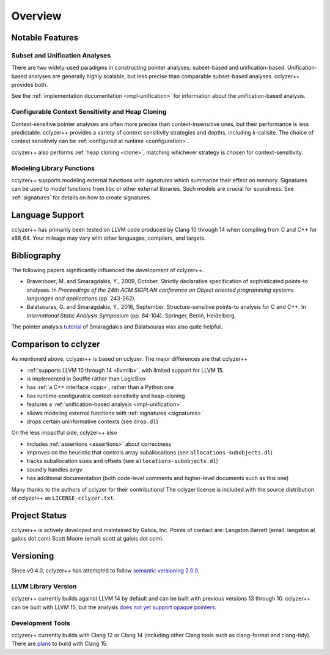 Overview
========

Notable Features
----------------

Subset and Unification Analyses
*******************************

There are two widely-used paradigms in constructing pointer analyses:
subset-based and unification-based. Unification-based analyses are generally
highly scalable, but less precise than comparable subset-based analyses.
cclyzer++ provides both.

See the :ref:`implementation documentation <impl-unification>` for information
about the unification-based analysis.

.. _conf-context-sensitivity:

Configurable Context Sensitivity and Heap Cloning
*************************************************

Context-sensitive pointer analyses are often more precise than
context-insensitive ones, but their performance is less predictable. cclyzer++
provides a variety of context sensitivity strategies and depths, including
*k*-callsite. The choice of context sensitivity can be :ref:`configured at
runtime <configuration>`.

cclyzer++ also performs :ref:`heap cloning <clone>`, matching whichever strategy
is chosen for context-sensitivity.

Modeling Library Functions
**************************

cclyzer++ supports modeling external functions with *signatures* which summarize
their effect on memory. Signatures can be used to model functions from libc or
other external libraries. Such models are crucial for soundness. See
:ref:`signatures` for details on how to create signatures.

Language Support
----------------

cclyzer++ has primarily been tested on LLVM code produced by Clang 10 through 14
when compiling from C and C++ for x86_64. Your mileage may vary with other
languages, compilers, and targets.

Bibliography
------------

The following papers significantly influenced the development of cclyzer++.

- Bravenboer, M. and Smaragdakis, Y., 2009, October. Strictly declarative
  specification of sophisticated points-to analyses. In *Proceedings of the 24th
  ACM SIGPLAN conference on Object oriented programming systems languages and
  applications* (pp. 243-262).
- Balatsouras, G. and Smaragdakis, Y., 2016, September. Structure-sensitive
  points-to analysis for C and C++. In *International Static Analysis Symposium*
  (pp. 84-104). Springer, Berlin, Heidelberg.

The pointer analysis `tutorial`_ of Smaragdakis and Balatsouras was also quite
helpful.

Comparison to cclyzer
---------------------

As mentioned above, cclyzer++ is based on cclyzer. The major differences are that
cclyzer++

* :ref:`supports LLVM 10 through 14 <llvmlib>`, with limited support for
  LLVM 15.
* is implemented in Soufflé rather than LogicBlox
* has :ref:`a C++ interface <cpp>`, rather than a Python one
* has runtime-configurable context-sensitivity and heap-cloning
* features a :ref:`unification-based analysis <impl-unification>`
* allows modeling external functions with :ref:`signatures <signatures>`
* drops certain uninformative contexts (see ``drop.dl``)

On the less impactful side, cclyzer++ also

* includes :ref:`assertions <assertions>` about correctness
* improves on the heuristic that controls array suballocations (see
  ``allocations-subobjects.dl``)
* tracks suballocation sizes and offsets (see ``allocations-subobjects.dl``)
* soundly handles ``argv``
* has additional documentation (both code-level comments and higher-level
  documents such as this one)

Many thanks to the authors of cclyzer for their contributions! The cclyzer
license is included with the source distribution of cclyzer++ as
``LICENSE-cclyzer.txt``.

Project Status
--------------

cclyzer++ is actively developed and maintained by Galois, Inc. Points of contact
are: Langston Barrett (email: langston at galois dot com) Scott Moore (email:
scott at galois dot com).

Versioning
----------

Since v0.4.0, cclyzer++ has attempted to follow `semantic versioning 2.0.0
<semver>`_.

.. _llvmlib:

LLVM Library Version
********************

.. TODO(lb): Policy for supporting different LLVM versions

cclyzer++ currently builds against LLVM 14 by default and can be built with
previous versions 13 through 10. cclyzer++ can be built with LLVM 15, but
the analysis `does not yet support opaque pointers <opaque_>`_.

Development Tools
*****************

cclyzer++ currently builds with Clang 12 or Clang 14 (including other Clang
tools such as clang-format and clang-tidy). There are `plans <llvmver_>`_ to
build with Clang 15.

.. _tutorial: http://yanniss.github.io/points-to-tutorial15.pdf
.. _llvmver: https://github.com/GaloisInc/cclyzerpp/issues/12
.. _opaque: https://github.com/GaloisInc/cclyzerpp/issues/113
.. _semver: https://semver.org/spec/v2.0.0.html
